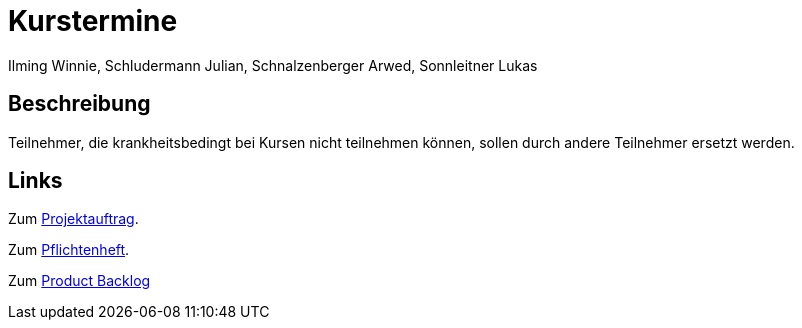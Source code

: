 = Kurstermine
Ilming Winnie, Schludermann Julian, Schnalzenberger Arwed, Sonnleitner Lukas
:description: Index
:sectanchors:
:url-repo: https://github.com/2223-3bhif-syp/02-projekte-kurstermine

== Beschreibung
Teilnehmer, die krankheitsbedingt bei Kursen nicht teilnehmen können, sollen durch andere Teilnehmer ersetzt werden.

== Links
Zum xref:projektauftrag.adoc[Projektauftrag].

Zum xref:sysspec.adoc[Pflichtenheft].

Zum https://vm81.htl-leonding.ac.at/agiles/99-370/current[Product Backlog]